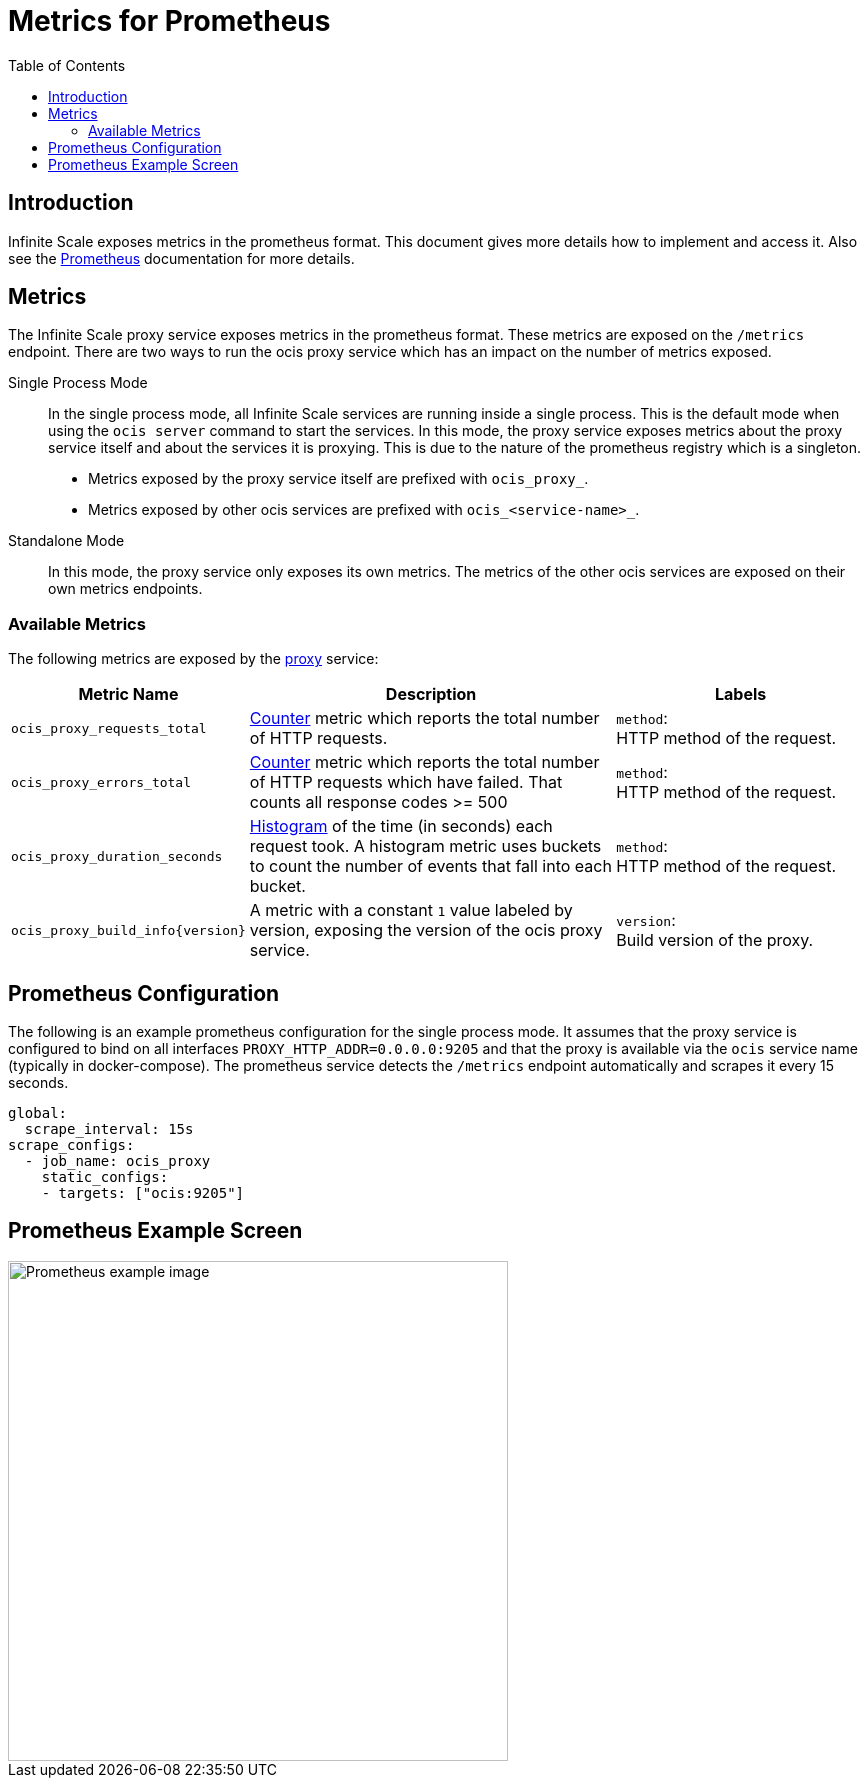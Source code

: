 = Metrics for Prometheus
:toc: right
:description: Infinite Scale exposes metrics in the prometheus format. This document gives more details how to implement and access it.

== Introduction

{description} Also see the https://prometheus.io[Prometheus] documentation for more details.

== Metrics

The Infinite Scale proxy service exposes metrics in the prometheus format. These metrics are exposed on the `/metrics` endpoint. There are two ways to run the ocis proxy service which has an impact on the number of metrics exposed.

Single Process Mode::
In the single process mode, all Infinite Scale services are running inside a single process. This is the default mode when using the `ocis server` command to start the services. In this mode, the proxy service exposes metrics about the proxy service itself and about the services it is proxying. This is due to the nature of the prometheus registry which is a singleton.

* Metrics exposed by the proxy service itself are prefixed with `ocis_proxy_`.
* Metrics exposed by other ocis services are prefixed with `ocis_<service-name>_`.

Standalone Mode::
In this mode, the proxy service only exposes its own metrics. The metrics of the other ocis services are exposed on their own metrics endpoints.

=== Available Metrics

The following metrics are exposed by the xref:{s-path}/proxy.adoc[proxy] service:

{empty}

[role=center,width=100%,cols="35%,80%,55%",options="header"]
|===
| Metric Name
| Description
| Labels

| `ocis_proxy_requests_total`
| https://prometheus.io/docs/tutorials/understanding_metric_types/#counter[Counter] metric which reports the total number of HTTP requests.
| `method`: +
HTTP method of the request.

| `ocis_proxy_errors_total`
| https://prometheus.io/docs/tutorials/understanding_metric_types/#counter[Counter] metric which reports the total number of HTTP requests which have failed. That counts all response codes >= 500 
| `method`: +
HTTP method of the request.

| `ocis_proxy_duration_seconds`
| https://prometheus.io/docs/tutorials/understanding_metric_types/#histogram[Histogram] of the time (in seconds) each request took. A histogram metric uses buckets to count the number of events that fall into each bucket.
| `method`: +
HTTP method of the request.

| `ocis_proxy_build_info\{version}`
| A metric with a constant `1` value labeled by version, exposing the version of the ocis proxy service.
| `version`: +
Build version of the proxy.
|===

== Prometheus Configuration

The following is an example prometheus configuration for the single process mode. It assumes that the proxy service is configured to bind on all interfaces `PROXY_HTTP_ADDR=0.0.0.0:9205` and that the proxy is available via the `ocis` service name (typically in docker-compose). The prometheus service detects the `/metrics` endpoint automatically and scrapes it every 15 seconds.

[source,yaml]
----
global:
  scrape_interval: 15s
scrape_configs:
  - job_name: ocis_proxy
    static_configs:
    - targets: ["ocis:9205"]
----

== Prometheus Example Screen

image::monitoring/prometheus/prometheus_metrics.png[Prometheus example image, width=500]
